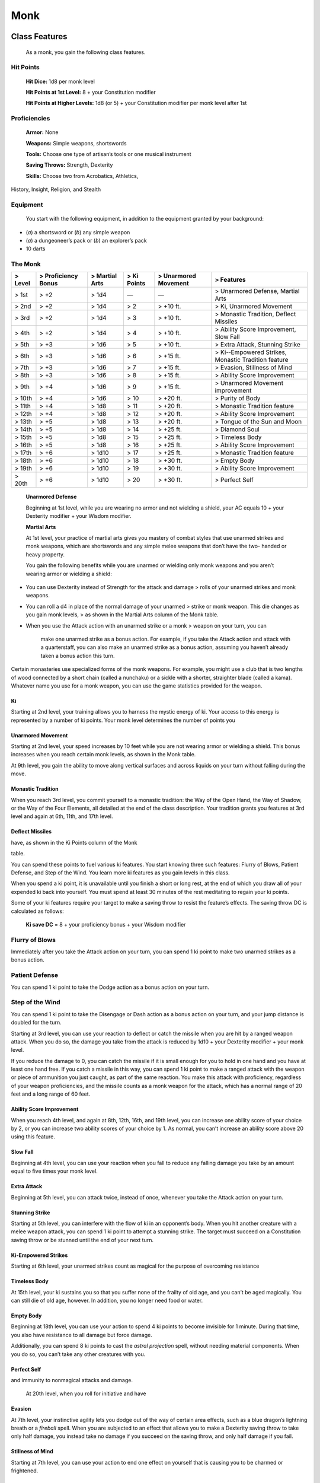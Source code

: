 Monk
====

Class Features
--------------

    As a monk, you gain the following class features.

Hit Points
^^^^^^^^^^

    **Hit Dice:** 1d8 per monk level

    **Hit Points at 1st Level:** 8 + your Constitution modifier

    **Hit Points at Higher Levels:** 1d8 (or 5) + your Constitution
    modifier per monk level after 1st

Proficiencies
^^^^^^^^^^^^^

    **Armor:** None

    **Weapons:** Simple weapons, shortswords

    **Tools:** Choose one type of artisan’s tools or one musical
    instrument

    **Saving Throws:** Strength, Dexterity

    **Skills:** Choose two from Acrobatics, Athletics,

History, Insight, Religion, and Stealth

Equipment
^^^^^^^^^

    You start with the following equipment, in addition to the equipment
    granted by your background:

-  (*a*) a shortsword or (*b*) any simple weapon

-  (*a*) a dungeoneer’s pack or (*b*) an explorer’s pack

-  10 darts

The Monk
^^^^^^^^

+---------------+---------------------------+----------------------+-------------------+----------------------------+--------------------------------------------------------+
| > **Level**   | > **Proficiency Bonus**   | > **Martial Arts**   | > **Ki Points**   | > **Unarmored Movement**   | > **Features**                                         |
+===============+===========================+======================+===================+============================+========================================================+
| > 1st         | > +2                      | > 1d4                | —                 | —                          | > Unarmored Defense, Martial Arts                      |
+---------------+---------------------------+----------------------+-------------------+----------------------------+--------------------------------------------------------+
| > 2nd         | > +2                      | > 1d4                | > 2               | > +10 ft.                  | > Ki, Unarmored Movement                               |
+---------------+---------------------------+----------------------+-------------------+----------------------------+--------------------------------------------------------+
| > 3rd         | > +2                      | > 1d4                | > 3               | > +10 ft.                  | > Monastic Tradition, Deflect Missiles                 |
+---------------+---------------------------+----------------------+-------------------+----------------------------+--------------------------------------------------------+
| > 4th         | > +2                      | > 1d4                | > 4               | > +10 ft.                  | > Ability Score Improvement, Slow Fall                 |
+---------------+---------------------------+----------------------+-------------------+----------------------------+--------------------------------------------------------+
| > 5th         | > +3                      | > 1d6                | > 5               | > +10 ft.                  | > Extra Attack, Stunning Strike                        |
+---------------+---------------------------+----------------------+-------------------+----------------------------+--------------------------------------------------------+
| > 6th         | > +3                      | > 1d6                | > 6               | > +15 ft.                  | > Ki-­‐Empowered Strikes, Monastic Tradition feature   |
+---------------+---------------------------+----------------------+-------------------+----------------------------+--------------------------------------------------------+
| > 7th         | > +3                      | > 1d6                | > 7               | > +15 ft.                  | > Evasion, Stillness of Mind                           |
+---------------+---------------------------+----------------------+-------------------+----------------------------+--------------------------------------------------------+
| > 8th         | > +3                      | > 1d6                | > 8               | > +15 ft.                  | > Ability Score Improvement                            |
+---------------+---------------------------+----------------------+-------------------+----------------------------+--------------------------------------------------------+
| > 9th         | > +4                      | > 1d6                | > 9               | > +15 ft.                  | > Unarmored Movement improvement                       |
+---------------+---------------------------+----------------------+-------------------+----------------------------+--------------------------------------------------------+
| > 10th        | > +4                      | > 1d6                | > 10              | > +20 ft.                  | > Purity of Body                                       |
+---------------+---------------------------+----------------------+-------------------+----------------------------+--------------------------------------------------------+
| > 11th        | > +4                      | > 1d8                | > 11              | > +20 ft.                  | > Monastic Tradition feature                           |
+---------------+---------------------------+----------------------+-------------------+----------------------------+--------------------------------------------------------+
| > 12th        | > +4                      | > 1d8                | > 12              | > +20 ft.                  | > Ability Score Improvement                            |
+---------------+---------------------------+----------------------+-------------------+----------------------------+--------------------------------------------------------+
| > 13th        | > +5                      | > 1d8                | > 13              | > +20 ft.                  | > Tongue of the Sun and Moon                           |
+---------------+---------------------------+----------------------+-------------------+----------------------------+--------------------------------------------------------+
| > 14th        | > +5                      | > 1d8                | > 14              | > +25 ft.                  | > Diamond Soul                                         |
+---------------+---------------------------+----------------------+-------------------+----------------------------+--------------------------------------------------------+
| > 15th        | > +5                      | > 1d8                | > 15              | > +25 ft.                  | > Timeless Body                                        |
+---------------+---------------------------+----------------------+-------------------+----------------------------+--------------------------------------------------------+
| > 16th        | > +5                      | > 1d8                | > 16              | > +25 ft.                  | > Ability Score Improvement                            |
+---------------+---------------------------+----------------------+-------------------+----------------------------+--------------------------------------------------------+
| > 17th        | > +6                      | > 1d10               | > 17              | > +25 ft.                  | > Monastic Tradition feature                           |
+---------------+---------------------------+----------------------+-------------------+----------------------------+--------------------------------------------------------+
| > 18th        | > +6                      | > 1d10               | > 18              | > +30 ft.                  | > Empty Body                                           |
+---------------+---------------------------+----------------------+-------------------+----------------------------+--------------------------------------------------------+
| > 19th        | > +6                      | > 1d10               | > 19              | > +30 ft.                  | > Ability Score Improvement                            |
+---------------+---------------------------+----------------------+-------------------+----------------------------+--------------------------------------------------------+
| > 20th        | > +6                      | > 1d10               | > 20              | > +30 ft.                  | > Perfect Self                                         |
+---------------+---------------------------+----------------------+-------------------+----------------------------+--------------------------------------------------------+

    **Unarmored Defense**

    Beginning at 1st level, while you are wearing no armor and not
    wielding a shield, your AC equals 10 + your Dexterity modifier +
    your Wisdom modifier.

    **Martial Arts**

    At 1st level, your practice of martial arts gives you mastery of
    combat styles that use unarmed strikes and monk weapons, which are
    shortswords and any simple melee weapons that don’t have the two-
    handed or heavy property.

    You gain the following benefits while you are unarmed or wielding
    only monk weapons and you aren’t wearing armor or wielding a shield:

-  You can use Dexterity instead of Strength for the attack and damage >
   rolls of your unarmed strikes and monk weapons.

-  You can roll a d4 in place of the normal damage of your unarmed >
   strike or monk weapon. This die changes as you gain monk levels, > as
   shown in the Martial Arts column of the Monk table.

-  When you use the Attack action with an unarmed strike or a monk >
   weapon on your turn, you can

    make one unarmed strike as a bonus action. For example, if you take
    the Attack action and attack with a quarterstaff, you can also make
    an unarmed strike as a bonus action, assuming you haven’t already
    taken a bonus action this turn.

Certain monasteries use specialized forms of the monk weapons. For
example, you might use a club that is two lengths of wood connected by a
short chain (called a nunchaku) or a sickle with a shorter, straighter
blade (called a kama). Whatever name you use for a monk weapon, you can
use the game statistics provided for the weapon.

Ki
~~

Starting at 2nd level, your training allows you to harness the mystic
energy of ki. Your access to this energy is represented by a number of
ki points. Your monk level determines the number of points you

Unarmored Movement
~~~~~~~~~~~~~~~~~~

Starting at 2nd level, your speed increases by 10 feet while you are not
wearing armor or wielding a shield. This bonus increases when you reach
certain monk levels, as shown in the Monk table.

At 9th level, you gain the ability to move along vertical surfaces and
across liquids on your turn without falling during the move.

Monastic Tradition
~~~~~~~~~~~~~~~~~~

When you reach 3rd level, you commit yourself to a monastic tradition:
the Way of the Open Hand, the Way of Shadow, or the Way of the Four
Elements, all detailed at the end of the class description. Your
tradition grants you features at 3rd level and again at 6th, 11th, and
17th level.

Deflect Missiles
~~~~~~~~~~~~~~~~

have, as shown in the Ki Points column of the Monk

table.

You can spend these points to fuel various ki features. You start
knowing three such features: Flurry of Blows, Patient Defense, and Step
of the Wind. You learn more ki features as you gain levels in this
class.

When you spend a ki point, it is unavailable until you finish a short or
long rest, at the end of which you draw all of your expended ki back
into yourself. You must spend at least 30 minutes of the rest meditating
to regain your ki points.

Some of your ki features require your target to make a saving throw to
resist the feature’s effects. The saving throw DC is calculated as
follows:

    **Ki save DC** = 8 + your proficiency bonus + your Wisdom modifier

Flurry of Blows
^^^^^^^^^^^^^^^

Immediately after you take the Attack action on your turn, you can spend
1 ki point to make two unarmed strikes as a bonus action.

Patient Defense
^^^^^^^^^^^^^^^

You can spend 1 ki point to take the Dodge action as a bonus action on
your turn.

Step of the Wind
^^^^^^^^^^^^^^^^

You can spend 1 ki point to take the Disengage or Dash action as a bonus
action on your turn, and your jump distance is doubled for the turn.

Starting at 3rd level, you can use your reaction to deflect or catch the
missile when you are hit by a ranged weapon attack. When you do so, the
damage you take from the attack is reduced by 1d10 + your Dexterity
modifier + your monk level.

If you reduce the damage to 0, you can catch the missile if it is small
enough for you to hold in one hand and you have at least one hand free.
If you catch a missile in this way, you can spend 1 ki point to make a
ranged attack with the weapon or piece of ammunition you just caught, as
part of the same reaction. You make this attack with proficiency,
regardless of your weapon proficiencies, and the missile counts as a
monk weapon for the attack, which has a normal range of 20 feet and a
long range of 60 feet.

Ability Score Improvement
~~~~~~~~~~~~~~~~~~~~~~~~~

When you reach 4th level, and again at 8th, 12th, 16th, and 19th level,
you can increase one ability score of your choice by 2, or you can
increase two ability scores of your choice by 1. As normal, you can’t
increase an ability score above 20 using this feature.

Slow Fall
~~~~~~~~~

Beginning at 4th level, you can use your reaction when you fall to
reduce any falling damage you take by an amount equal to five times your
monk level.

Extra Attack
~~~~~~~~~~~~

Beginning at 5th level, you can attack twice, instead of once, whenever
you take the Attack action on your turn.

Stunning Strike
~~~~~~~~~~~~~~~

Starting at 5th level, you can interfere with the flow of ki in an
opponent’s body. When you hit another creature with a melee weapon
attack, you can spend 1 ki point to attempt a stunning strike. The
target must succeed on a Constitution saving throw or be stunned until
the end of your next turn.

Ki-Empowered Strikes
~~~~~~~~~~~~~~~~~~~~

Starting at 6th level, your unarmed strikes count as magical for the
purpose of overcoming resistance

Timeless Body
~~~~~~~~~~~~~

At 15th level, your ki sustains you so that you suffer none of the
frailty of old age, and you can’t be aged magically. You can still die
of old age, however. In addition, you no longer need food or water.

Empty Body
~~~~~~~~~~

Beginning at 18th level, you can use your action to spend 4 ki points to
become invisible for 1 minute. During that time, you also have
resistance to all damage but force damage.

Additionally, you can spend 8 ki points to cast the *astral projection*
spell, without needing material components. When you do so, you can’t
take any other creatures with you.

Perfect Self
~~~~~~~~~~~~

and immunity to nonmagical attacks and damage.

    At 20th level, when you roll for initiative and have

Evasion
~~~~~~~

At 7th level, your instinctive agility lets you dodge out of the way of
certain area effects, such as a blue dragon’s lightning breath or a
*fireball* spell. When you are subjected to an effect that allows you to
make a Dexterity saving throw to take only half damage, you instead take
no damage if you succeed on the saving throw, and only half damage if
you fail.

Stillness of Mind
~~~~~~~~~~~~~~~~~

Starting at 7th level, you can use your action to end one effect on
yourself that is causing you to be charmed or frightened.

Purity of Body
~~~~~~~~~~~~~~

At 10th level, your mastery of the ki flowing through you makes you
immune to disease and poison.

Tongue of the Sun and Moon
~~~~~~~~~~~~~~~~~~~~~~~~~~

Starting at 13th level, you learn to touch the ki of other minds so that
you understand all spoken languages. Moreover, any creature that can
understand a language can understand what you say.

Diamond Soul
~~~~~~~~~~~~

Beginning at 14th level, your mastery of ki grants you proficiency in
all saving throws.

    Additionally, whenever you make a saving throw

and fail, you can spend 1 ki point to reroll it and take the second
result.

no ki points remaining, you regain 4 ki points.

Monastic Traditions
-------------------

Three traditions of monastic pursuit are common in the monasteries
scattered across the multiverse. Most monasteries practice one tradition
exclusively, but a few honor the three traditions and instruct each monk
according to his or her aptitude and interest. All three traditions rely
on the same basic techniques, diverging as the student grows more adept.
Thus, a monk need choose a tradition only upon reaching 3rd level.

Way of the Open Hand
^^^^^^^^^^^^^^^^^^^^

Monks of the Way of the Open Hand are the ultimate masters of martial
arts combat, whether armed or unarmed. They learn techniques to push and
trip their opponents, manipulate ki to heal damage to their bodies, and
practice advanced meditation that can protect them from harm.

Open Hand Technique
~~~~~~~~~~~~~~~~~~~

Starting when you choose this tradition at 3rd level, you can manipulate
your enemy’s ki when you harness your own. Whenever you hit a creature
with one of the attacks granted by your Flurry of Blows, you can impose
one of the following effects on that target:

-  It must succeed on a Dexterity saving throw or be knocked prone.

-  It must make a Strength saving throw. If it fails, you can push it >
   up to 15 feet away from you.

-  It can’t take reactions until the end of your next turn.

Wholeness of Body
~~~~~~~~~~~~~~~~~

At 6th level, you gain the ability to heal yourself. As an action, you
can regain hit points equal to three times your monk level. You must
finish a long rest before you can use this feature again.

Tranquility
~~~~~~~~~~~

Beginning at 11th level, you can enter a special meditation that
surrounds you with an aura of peace. At the end of a long rest, you gain
the effect of a *sanctuary* spell that lasts until the start of your
next long rest (the spell can end early as normal). The saving throw DC
for the spell equals 8 + your Wisdom modifier + your proficiency bonus.

Quivering Palm
~~~~~~~~~~~~~~

At 17th level, you gain the ability to set up lethal vibrations in
someone’s body. When you hit a creature with an unarmed strike, you can
spend 3 ki points to start these imperceptible vibrations, which last
for a number of days equal to your monk level. The vibrations are
harmless unless you use your action to end them. To do so, you and the
target must be on the same plane of existence. When you use this action,
the creature must make a Constitution saving throw. If it fails, it is
reduced to 0 hit points. If it succeeds, it takes 10d10 necrotic damage.

You can have only one creature under the effect of this feature at a
time. You can choose to end the vibrations harmlessly without using an
action.
